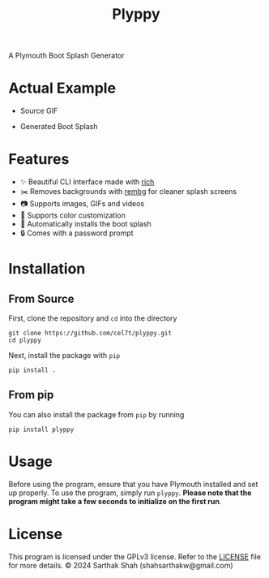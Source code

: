 #+TITLE:Plyppy
A Plymouth Boot Splash Generator
[[./plyppy.gif]]
* Actual Example
- Source GIF
[[./source.gif]]
- Generated Boot Splash 
[[./output.gif]]
* Features
- ✨ Beautiful CLI interface made with [[https://github.com/Textualize/rich][rich]]
- ✂️ Removes backgrounds with [[https://github.com/danielgatis/rembg][rembg]] for cleaner splash screens
- 📷 Supports images, GIFs and videos
- 🎨 Supports color customization
- 💾 Automatically installs the boot splash
- 🔒 Comes with a password prompt
* Installation
** From Source
First, clone the repository and ~cd~ into the directory
#+BEGIN_SRC shell
  git clone https://github.com/cel7t/plyppy.git
  cd plyppy
#+END_SRC
Next, install the package with ~pip~
#+BEGIN_SRC shell
  pip install .
#+END_SRC
** From pip
You can also install the package from ~pip~ by running
#+BEGIN_SRC shell
  pip install plyppy
#+END_SRC
* Usage
Before using the program, ensure that you have Plymouth installed and set up properly.
To use the program, simply run ~plyppy~. 
*Please note that the program might take a few seconds to initialize on the first run*.
* License
This program is licensed under the GPLv3 license. Refer to the [[file:LICENSE][LICENSE]] file for more details.
© 2024 Sarthak Shah (shahsarthakw@gmail.com)
